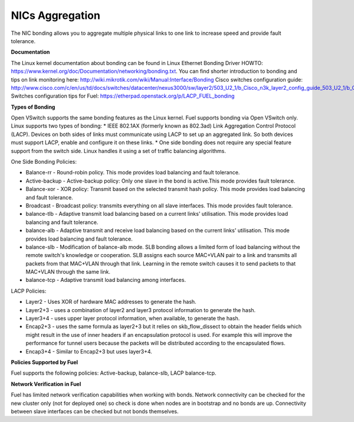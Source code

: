 NICs Aggregation
----------------

The NIC bonding allows you to aggregate multiple physical links to one link
to increase speed and provide fault tolerance.

**Documentation**

The Linux kernel documentation about bonding can be found in Linux Ethernet Bonding Driver HOWTO:
https://www.kernel.org/doc/Documentation/networking/bonding.txt.
You can find shorter introduction to bonding and tips on link monitoring here:
http://wiki.mikrotik.com/wiki/Manual:Interface/Bonding
Cisco switches configuration guide:
http://www.cisco.com/c/en/us/td/docs/switches/datacenter/nexus3000/sw/layer2/503_U2_1/b_Cisco_n3k_layer2_config_guide_503_U2_1/b_Cisco_n3k_layer2_config_gd_503_U2_1_chapter_01000.html
Switches configuration tips for Fuel:
https://etherpad.openstack.org/p/LACP_FUEL_bonding

**Types of Bonding**

Open VSwitch supports the same bonding features as the Linux kernel.
Fuel supports bonding via Open VSwitch only.
Linux supports two types of bonding:
* IEEE 802.1AX (formerly known as 802.3ad) Link Aggregation Control Protocol (LACP). Devices on both sides of links must communicate using LACP to set up an aggregated link. So both devices must support LACP, enable and configure it on these links.
* One side bonding does not require any special feature support from the switch side. Linux handles it using a set of traffic balancing algorithms.

One Side Bonding Policies:

* Balance-rr - Round-robin policy. This mode provides load balancing and fault tolerance.
* Active-backup - Active-backup policy: Only one slave in the bond is active.This mode provides fault tolerance.
* Balance-xor - XOR policy: Transmit based on the selected transmit hash policy. This mode provides load balancing and fault tolerance.
* Broadcast - Broadcast policy: transmits everything on all slave interfaces. This mode provides fault tolerance.
* balance-tlb - Adaptive transmit load balancing based on a current links' utilisation. This mode provides load balancing and fault tolerance.
* balance-alb - Adaptive transmit and receive load balancing based on the current links' utilisation. This mode provides load balancing and fault tolerance.
* balance-slb - Modification of balance-alb mode. SLB bonding allows a limited form of load balancing without the
  remote switch's knowledge or cooperation. SLB assigns each source MAC+VLAN pair to a link and transmits all packets from
  that MAC+VLAN through that link. Learning in the remote switch causes it to send packets to that MAC+VLAN through the same link.
* balance-tcp - Adaptive transmit load balancing among interfaces.

LACP Policies:

* Layer2 - Uses XOR of hardware MAC addresses to generate the hash.
* Layer2+3 - uses a combination of layer2 and layer3 protocol information to generate the hash.
* Layer3+4 - uses upper layer protocol information, when available, to generate the hash.
* Encap2+3 - uses the same formula as layer2+3 but it relies on skb_flow_dissect to obtain the header fields which might result in the use of inner headers if an encapsulation protocol is used. For example this will improve the performance for tunnel users because the packets will be distributed according to the encapsulated flows.
* Encap3+4 - Similar to Encap2+3 but uses layer3+4.

**Policies Supported by Fuel**

Fuel supports the following policies: Active-backup, balance-slb, LACP balance-tcp.

**Network Verification in Fuel**

Fuel has limited network verification capabilities when working with bonds.
Network connectivity can be checked for the new cluster only (not for deployed one)
so check is done when nodes are in bootstrap and no bonds are up. Connectivity
between slave interfaces can be checked but not bonds themselves.

